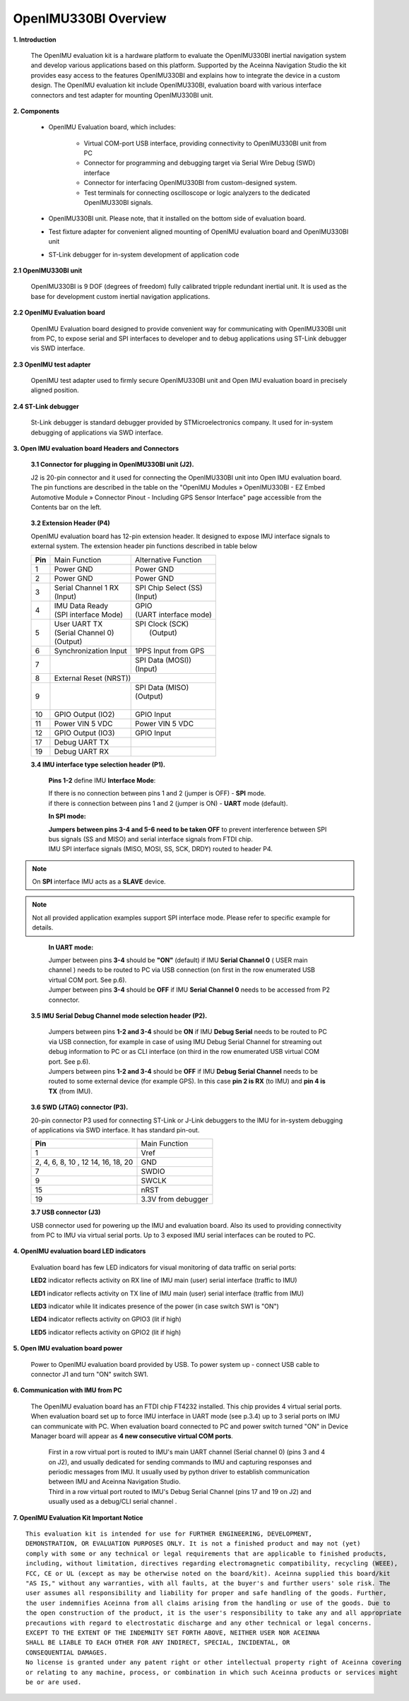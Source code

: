 OpenIMU330BI Overview
=====================

.. contents:: Contents
    :local:

**1. Introduction**


    The OpenIMU evaluation kit is a hardware platform to evaluate the OpenIMU330BI
    inertial navigation system and develop various applications based on this platform.
    Supported by the Aceinna Navigation Studio the kit provides easy access to the features
    OpenIMU330BI and explains how to integrate the device in a custom design.
    The OpenIMU evaluation kit include OpenIMU330BI, evaluation board with various interface
    connectors and test adapter for mounting OpenIMU330BI unit.

    .. image:: ../media/EvalKit.png

**2. Components**

    - OpenIMU Evaluation board, which includes:

        - Virtual COM-port USB interface, providing connectivity to OpenIMU330BI unit from PC

        - Connector for programming and debugging target via Serial Wire Debug (SWD) interface

        - Connector for interfacing OpenIMU330BI from custom-designed system.

        - Test terminals for connecting oscilloscope or logic analyzers to the dedicated OpenIMU330BI signals.

    - OpenIMU330BI unit. Please note, that it installed on the bottom side of evaluation board.

    - Test fixture adapter for convenient aligned mounting of OpenIMU evaluation board and OpenIMU330BI unit
    - ST-Link debugger for in-system development of application code

**2.1 OpenIMU330BI unit**

    OpenIMU330BI is 9 DOF (degrees of freedom) fully calibrated tripple redundant inertial unit. It is used as the base for development custom
    inertial navigation applications.

**2.2 OpenIMU Evaluation board**

    OpenIMU Evaluation board designed to provide convenient way for communicating with OpenIMU330BI unit from PC, to
    expose serial and SPI interfaces to developer and to debug applications using ST-Link debugger vis SWD interface.

**2.3 OpenIMU test adapter**

    OpenIMU test adapter used to firmly secure OpenIMU330BI unit and Open IMU evaluation board in precisely aligned position.

**2.4 ST-Link debugger**

    St-Link debugger is standard debugger provided by STMicroelectronics company. It used for in-system debugging of applications via SWD interface.

**3. Open IMU evaluation board Headers and Connectors**


    **3.1 Connector for plugging in OpenIMU330BI unit (J2).**

    J2 is 20-pin connector and it used for connecting the OpenIMU330BI unit into Open IMU evaluation board.  The pin functions are described in the table on the "OpenIMU Modules » OpenIMU330BI - EZ Embed Automotive Module » Connector Pinout - Including GPS Sensor Interface" page
    accessible from the Contents bar on the left.

.. _connector-label:

    **3.2 Extension Header (P4)**

    OpenIMU evaluation board has 12-pin extension header. It designed to expose IMU interface signals to
    external system. The extension header pin functions described in table below



    +-----------------+-------------------------+-----------------------+
    | **Pin**         |   Main Function         | Alternative Function  |
    |                 |                         |                       |
    +-----------------+-------------------------+-----------------------+
    | 1               | Power GND               | Power GND             |
    +-----------------+-------------------------+-----------------------+
    | 2               | Power GND               | Power GND             |
    +-----------------+-------------------------+-----------------------+
    | 3               || Serial Channel 1 RX    || SPI Chip Select (SS) |
    |                 || (Input)                || (Input)              |
    +-----------------+-------------------------+-----------------------+
    | 4               || IMU Data Ready         || GPIO                 |
    |                 || (SPI interface Mode)   || (UART interface mode)|
    +-----------------+-------------------------+-----------------------+
    | 5               || User UART TX           || SPI Clock (SCK)      |
    |                 || (Serial Channel 0)     ||     (Output)         |
    |                 || (Output)               ||                      |
    +-----------------+-------------------------+-----------------------+
    | 6               || Synchronization Input  | 1PPS Input from  GPS  |
    +-----------------+-------------------------+-----------------------+
    | 7               ||                        || SPI Data (MOSI))     |
    |                 ||                        || (Input)              |
    +-----------------+-------------------------+-----------------------+
    | 8               |             External Reset (NRST))              |
    +-----------------+-------------------------+-----------------------+
    | 9               ||                        || SPI Data (MISO)      |
    |                 ||                        || (Output)             |
    |                 ||                        ||                      |
    +-----------------+-------------------------+-----------------------+
    | 10              | GPIO Output (IO2)       | GPIO Input            |
    |                 |                         |                       |
    +-----------------+-------------------------+-----------------------+
    | 11              | Power VIN  5 VDC        | Power VIN 5 VDC       |
    +-----------------+-------------------------+-----------------------+
    | 12              | GPIO Output (IO3)       | GPIO Input            |
    +-----------------+-------------------------+-----------------------+
    | 17              || Debug UART TX          ||                      |
    +-----------------+-------------------------+-----------------------+
    | 19              || Debug UART RX          ||                      |
    +-----------------+-------------------------+-----------------------+

    **3.4 IMU interface type selection header (P1).**

	**Pins 1-2** define IMU **Interface Mode**:
	
	|  If there is no connection between pins 1 and 2 (jumper is OFF) - **SPI** mode. 
	|  if there is connection between pins 1 and 2 (jumper is ON) - **UART** mode (default). 
	
	**In SPI mode:**
	
	|  **Jumpers between pins 3-4 and 5-6 need to be taken OFF** to prevent interference 
	   between SPI bus signals (SS and MISO) and serial interface signals 
	   from FTDI chip. 
	|  IMU SPI interface signals (MISO, MOSI, SS, SCK, DRDY)
	   routed to header P4.

.. note::
	On **SPI** interface IMU acts as a **SLAVE** device.  
..    

.. note::
    Not all provided application examples support SPI interface mode.
    Please refer to specific example for details.	
..

	**In UART mode:**
	
	|  Jumper between pins **3-4** should be **"ON"** (default) if IMU **Serial Channel 0** ( USER main channel ) needs to be routed to PC via USB connection (on first in the row enumerated USB virtual COM port. See p.6).
   	
	|  Jumper between pins **3-4** should be **OFF** if IMU **Serial Channel 0** needs to be accessed from P2 connector.
	

    **3.5 IMU Serial Debug Channel mode selection header (P2).**

	|  Jumpers between pins **1-2 and 3-4** should be **ON** if IMU **Debug Serial** needs to be routed to PC via USB 
	   connection, for example in case of using IMU Debug Serial Channel for streaming out debug information to PC 
	   or as CLI interface (on third in the row enumerated USB virtual COM port. See p.6).
	   
	|  Jumpers between pins **1-2 and 3-4** should be **OFF** if IMU **Debug Serial Channel** needs to be routed to some external 
	   device (for example GPS). In this case **pin 2 is RX** (to IMU) and **pin 4 is TX** (from IMU). 

    **3.6 SWD (JTAG) connector (P3).**

    20-pin connector P3 used for connecting ST-Link or J-Link debuggers to the IMU for
    in-system debugging of applications via SWD interface. It has standard pin-out.

    +-------------------+-------------------------+
    | **Pin**           |   Main Function         |
    |                   |                         |
    +-------------------+-------------------------+
    | 1                 | Vref                    |
    +-------------------+-------------------------+
    |2, 4, 6, 8, 10 , 12| GND                     |
    |14, 16, 18, 20     |                         |
    +-------------------+-------------------------+
    | 7                 | SWDIO                   |
    +-------------------+-------------------------+
    | 9                 | SWCLK                   |
    +-------------------+-------------------------+
    | 15                | nRST                    |
    +-------------------+-------------------------+
    | 19                | 3.3V from debugger      |
    +-------------------+-------------------------+

    **3.7 USB connector (J3)**

    USB connector used for powering up the IMU and evaluation board. Also its used to providing connectivity
    from PC to IMU via virtual serial ports. Up to 3 exposed IMU serial interfaces can be routed to PC.


**4. OpenIMU evaluation board LED indicators**

    Evaluation board has few LED indicators for visual monitoring of data traffic on serial ports:

    **LED2** indicator reflects activity on RX line of IMU main (user) serial interface (traffic to IMU)

    **LED1** indicator reflects activity on TX line of IMU main (user) serial interface (traffic from IMU)

    **LED3** indicator while lit indicates presence of the power (in case switch SW1 is "ON")

    **LED4** indicator reflects activity on GPIO3 (lit if high)

    **LED5** indicator reflects activity on GPIO2 (lit if high)


**5. Open IMU evaluation board power**

    Power to OpenIMU evaluation board provided by USB.
    To power system up - connect USB cable to connector J1 and turn "ON" switch SW1.

**6. Communication with IMU from PC**

    |  The OpenIMU evaluation board has an FTDI chip FT4232 installed. This chip provides 4 virtual serial ports.
       When evaluation board set up to force IMU interface in UART mode (see p.3.4) up to 3 serial ports on IMU can communicate with PC.
       When evaluation board connected to PC and power switch turned "ON" in Device Manager board will appear as **4 new consecutive virtual COM ports**.
	
	|  First in a row virtual port is routed to IMU's main UART channel (Serial channel 0) (pins 3 and 4 on J2), and usually dedicated for sending commands 
	   to IMU and capturing responses and periodic messages from IMU. It usually used by python driver to establish communication between IMU and Aceinna Navigation Studio. 
	
	|  Third in a row virtual port routed to IMU's Debug Serial Channel (pins 17 and 19 on J2) and usually used as a debug/CLI serial channel .


**7. OpenIMU Evaluation Kit Important Notice**

::

     This evaluation kit is intended for use for FURTHER ENGINEERING, DEVELOPMENT,
     DEMONSTRATION, OR EVALUATION PURPOSES ONLY. It is not a finished product and may not (yet)
     comply with some or any technical or legal requirements that are applicable to finished products,
     including, without limitation, directives regarding electromagnetic compatibility, recycling (WEEE),
     FCC, CE or UL (except as may be otherwise noted on the board/kit). Aceinna supplied this board/kit
     "AS IS," without any warranties, with all faults, at the buyer's and further users' sole risk. The
     user assumes all responsibility and liability for proper and safe handling of the goods. Further,
     the user indemnifies Aceinna from all claims arising from the handling or use of the goods. Due to
     the open construction of the product, it is the user's responsibility to take any and all appropriate
     precautions with regard to electrostatic discharge and any other technical or legal concerns.
     EXCEPT TO THE EXTENT OF THE INDEMNITY SET FORTH ABOVE, NEITHER USER NOR ACEINNA
     SHALL BE LIABLE TO EACH OTHER FOR ANY INDIRECT, SPECIAL, INCIDENTAL, OR
     CONSEQUENTIAL DAMAGES.
     No license is granted under any patent right or other intellectual property right of Aceinna covering
     or relating to any machine, process, or combination in which such Aceinna products or services might
     be or are used.
